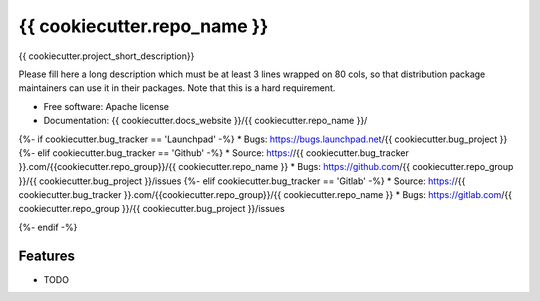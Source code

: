 ===============================
{{ cookiecutter.repo_name }}
===============================

{{ cookiecutter.project_short_description}}

Please fill here a long description which must be at least 3 lines wrapped on
80 cols, so that distribution package maintainers can use it in their packages.
Note that this is a hard requirement.

* Free software: Apache license
* Documentation: {{ cookiecutter.docs_website }}/{{ cookiecutter.repo_name }}/
{%- if cookiecutter.bug_tracker == 'Launchpad' -%}
* Bugs: https://bugs.launchpad.net/{{ cookiecutter.bug_project }}
{%- elif cookiecutter.bug_tracker == 'Github' -%}
* Source: https://{{ cookiecutter.bug_tracker }}.com/{{cookiecutter.repo_group}}/{{ cookiecutter.repo_name }}
* Bugs: https://github.com/{{ cookiecutter.repo_group }}/{{ cookiecutter.bug_project }}/issues
{%- elif cookiecutter.bug_tracker == 'Gitlab' -%}
* Source: https://{{ cookiecutter.bug_tracker }}.com/{{cookiecutter.repo_group}}/{{ cookiecutter.repo_name }}
* Bugs: https://gitlab.com/{{ cookiecutter.repo_group }}/{{ cookiecutter.bug_project }}/issues

{%- endif -%}


Features
--------

* TODO
